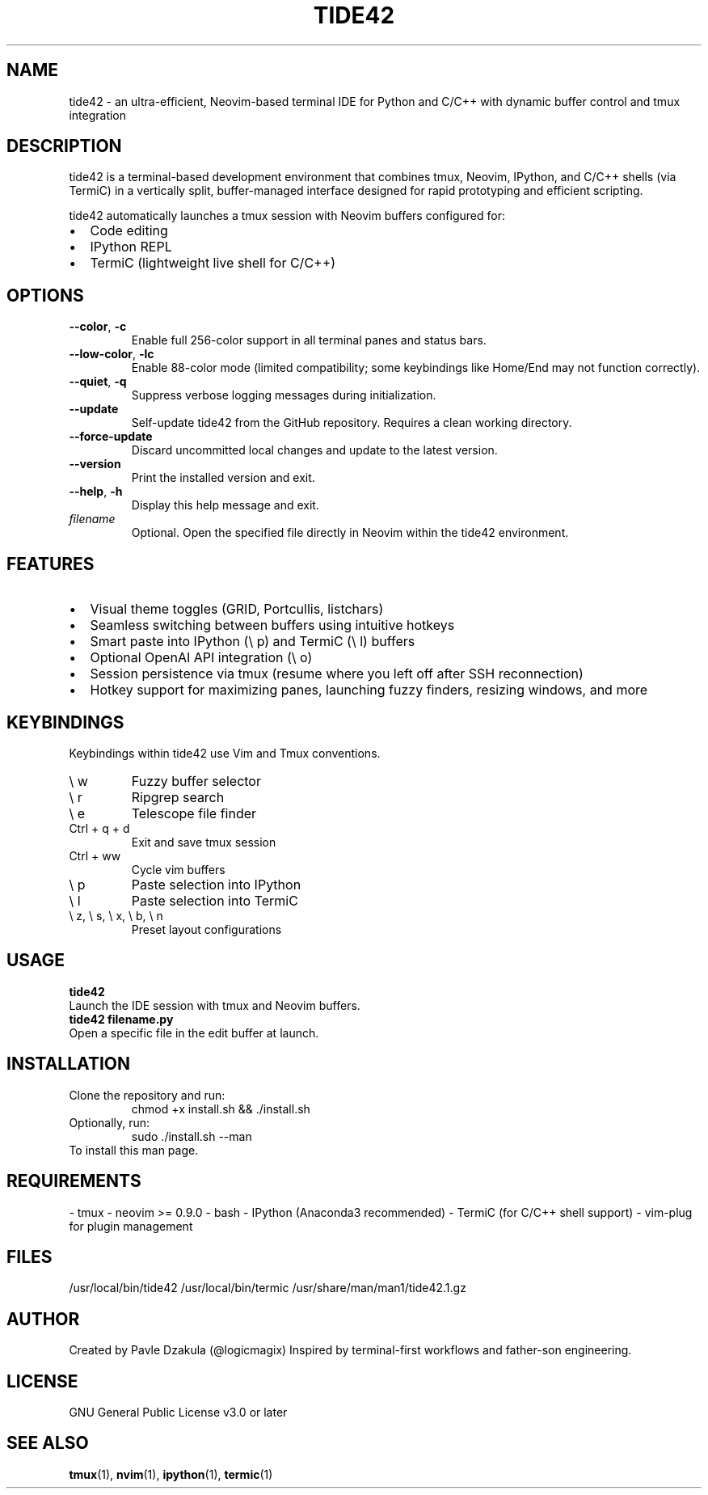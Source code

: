 .TH TIDE42 1 "May 2025" "version 1.1.0" "tide42 Manual"

.SH NAME
tide42 \- an ultra-efficient, Neovim-based terminal IDE for Python and C/C++ with dynamic buffer control and tmux integration


.SH DESCRIPTION
tide42 is a terminal-based development environment that combines tmux, Neovim, IPython, and C/C++ shells (via TermiC) in a vertically split, buffer-managed interface designed for rapid prototyping and efficient scripting.

tide42 automatically launches a tmux session with Neovim buffers configured for:
.IP \[bu] 2
Code editing
.IP \[bu] 2
IPython REPL
.IP \[bu] 2
TermiC (lightweight live shell for C/C++)

.SH OPTIONS
.TP
.BR \-\-color ", " \-c
Enable full 256-color support in all terminal panes and status bars.

.TP
.BR \-\-low-color ", " \-lc
Enable 88-color mode (limited compatibility; some keybindings like Home/End may not function correctly).

.TP
.BR \-\-quiet ", " \-q
Suppress verbose logging messages during initialization.

.TP
.BR \-\-update
Self-update tide42 from the GitHub repository. Requires a clean working directory.

.TP
.BR \-\-force-update
Discard uncommitted local changes and update to the latest version.

.TP
.BR \-\-version
Print the installed version and exit.

.TP
.BR \-\-help ", " \-h
Display this help message and exit.

.TP
.I filename
Optional. Open the specified file directly in Neovim within the tide42 environment.

.SH FEATURES
.IP \[bu] 2
Visual theme toggles (GRID, Portcullis, listchars)
.IP \[bu] 2
Seamless switching between buffers using intuitive hotkeys
.IP \[bu] 2
Smart paste into IPython (\e p) and TermiC (\e l) buffers
.IP \[bu] 2
Optional OpenAI API integration (\e o)
.IP \[bu] 2
Session persistence via tmux (resume where you left off after SSH reconnection)
.IP \[bu] 2
Hotkey support for maximizing panes, launching fuzzy finders, resizing windows, and more

.SH KEYBINDINGS
Keybindings within tide42 use Vim and Tmux conventions.
.IP "\e w"
Fuzzy buffer selector
.IP "\e r"
Ripgrep search
.IP "\e e"
Telescope file finder
.IP "Ctrl + q + d"
Exit and save tmux session
.IP "Ctrl + ww"
Cycle vim buffers
.IP "\e p"
Paste selection into IPython
.IP "\e l"
Paste selection into TermiC
.IP "\e z, \e s, \e x, \e b, \e n"
Preset layout configurations

.SH USAGE
.B tide42
.br
Launch the IDE session with tmux and Neovim buffers.
.br
.B tide42 filename.py
.br
Open a specific file in the edit buffer at launch.

.SH INSTALLATION
Clone the repository and run:
.RS
chmod +x install.sh && ./install.sh
.RE
Optionally, run:
.RS
sudo ./install.sh --man
.RE
To install this man page.

.SH REQUIREMENTS
- tmux  
- neovim >= 0.9.0  
- bash  
- IPython (Anaconda3 recommended)  
- TermiC (for C/C++ shell support)  
- vim-plug for plugin management

.SH FILES
/usr/local/bin/tide42  
/usr/local/bin/termic  
/usr/share/man/man1/tide42.1.gz  

.SH AUTHOR
Created by Pavle Dzakula (@logicmagix)  
Inspired by terminal-first workflows and father-son engineering.

.SH LICENSE
GNU General Public License v3.0 or later

.SH SEE ALSO
.BR tmux (1),
.BR nvim (1),
.BR ipython (1),
.BR termic (1)

